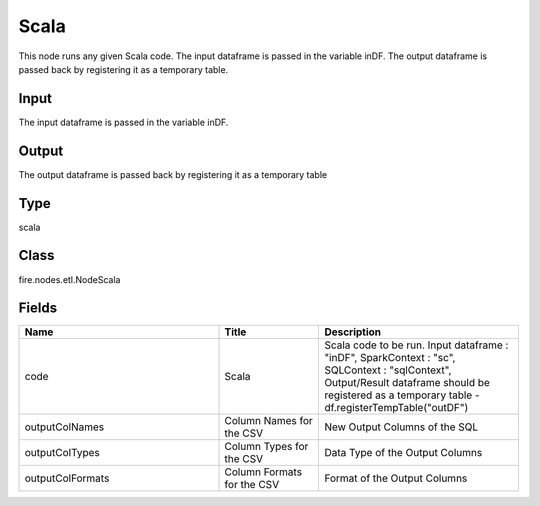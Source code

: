 Scala
=========== 

This node runs any given Scala code. The input dataframe is passed in the variable inDF. The output dataframe is passed back by registering it as a temporary table.

Input
--------------
The input dataframe is passed in the variable inDF.

Output
--------------
The output dataframe is passed back by registering it as a temporary table

Type
--------- 

scala

Class
--------- 

fire.nodes.etl.NodeScala

Fields
--------- 

.. list-table::
      :widths: 10 5 10
      :header-rows: 1

      * - Name
        - Title
        - Description
      * - code
        - Scala
        - Scala code to be run. Input dataframe : "inDF", SparkContext : "sc", SQLContext : "sqlContext",  Output/Result dataframe should be registered as a temporary table - df.registerTempTable("outDF")
      * - outputColNames
        - Column Names for the CSV
        - New Output Columns of the SQL
      * - outputColTypes
        - Column Types for the CSV
        - Data Type of the Output Columns
      * - outputColFormats
        - Column Formats for the CSV
        - Format of the Output Columns




